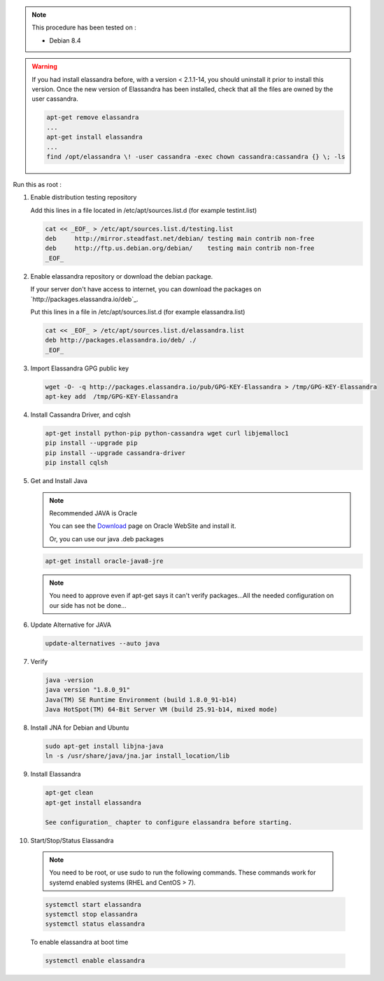 

.. note:: This procedure has been tested on :

   - Debian 8.4

.. warning:: If you had  install elassandra before, with a version < 2.1.1-14, you should uninstall it prior to  install this version.
   Once  the new version of Elassandra has been installed, check that all the files are owned by the user cassandra.

   .. code:: bash

      apt-get remove elassandra
      ...
      apt-get install elassandra
      ...
      find /opt/elassandra \! -user cassandra -exec chown cassandra:cassandra {} \; -ls


Run this as root :

1. Enable distribution testing repository


   Add this lines in a file located in /etc/apt/sources.list.d (for example testint.list)
   
   .. code:: bash
   
      cat << _EOF_ > /etc/apt/sources.list.d/testing.list
      deb     http://mirror.steadfast.net/debian/ testing main contrib non-free
      deb     http://ftp.us.debian.org/debian/    testing main contrib non-free
      _EOF_

2. Enable elassandra repository or download the debian package.

   If your server don't have access to internet, you can download the packages on `http://packages.elassandra.io/deb`_.
   
   Put this lines in a file in /etc/apt/sources.list.d (for example elassandra.list)
   
   .. code:: bash
   
      cat << _EOF_ > /etc/apt/sources.list.d/elassandra.list
      deb http://packages.elassandra.io/deb/ ./
      _EOF_

3. Import Elassandra GPG public key

   .. code:: bash
   
      wget -O- -q http://packages.elassandra.io/pub/GPG-KEY-Elassandra > /tmp/GPG-KEY-Elassandra
      apt-key add  /tmp/GPG-KEY-Elassandra

4. Install Cassandra Driver, and cqlsh

   .. code:: bash
   
      apt-get install python-pip python-cassandra wget curl libjemalloc1
      pip install --upgrade pip
      pip install --upgrade cassandra-driver
      pip install cqlsh

5. Get and Install Java

   .. note:: Recommended JAVA is Oracle
   
      You can see the Download_ page on Oracle WebSite and install it.
   
      .. _Download: http://www.oracle.com/technetwork/java/javase/downloads/index.html
   
      Or, you can use our java .deb packages
   
   .. code:: bash
   
      apt-get install oracle-java8-jre
   
   .. note:: You need to approve even if apt-get says it can't verify packages...All the needed configuration on our side has not be done...

6. Update Alternative for JAVA


   .. code:: bash
   
      update-alternatives --auto java

7. Verify


   .. code:: bash
   
      java -version
      java version "1.8.0_91"
      Java(TM) SE Runtime Environment (build 1.8.0_91-b14)
      Java HotSpot(TM) 64-Bit Server VM (build 25.91-b14, mixed mode)

8. Install JNA for Debian and Ubuntu

   .. code:: bash
   
      sudo apt-get install libjna-java
      ln -s /usr/share/java/jna.jar install_location/lib
     

9. Install Elassandra


   .. code:: bash
   
      apt-get clean
      apt-get install elassandra
    
      See configuration_ chapter to configure elassandra before starting.
    

10. Start/Stop/Status Elassandra

   .. note:: You need to be root, or use sudo to run the following commands. These commands work for systemd enabled systems (RHEL and CentOS > 7).
   
   .. code:: bash
   
      systemctl start elassandra
      systemctl stop elassandra
      systemctl status elassandra  


   To enable elassandra at boot time

   .. code:: bash
   
      systemctl enable elassandra


